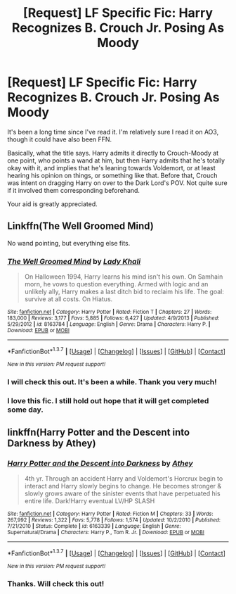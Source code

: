 #+TITLE: [Request] LF Specific Fic: Harry Recognizes B. Crouch Jr. Posing As Moody

* [Request] LF Specific Fic: Harry Recognizes B. Crouch Jr. Posing As Moody
:PROPERTIES:
:Author: passingavery
:Score: 4
:DateUnix: 1459428798.0
:DateShort: 2016-Mar-31
:FlairText: Request
:END:
It's been a long time since I've read it. I'm relatively sure I read it on AO3, though it could have also been FFN.

Basically, what the title says. Harry admits it directly to Crouch-Moody at one point, who points a wand at him, but then Harry admits that he's totally okay with it, and implies that he's leaning towards Voldemort, or at least hearing his opinion on things, or something like that. Before that, Crouch was intent on dragging Harry on over to the Dark Lord's POV. Not quite sure if it involved them corresponding beforehand.

Your aid is greatly appreciated.


** Linkffn(The Well Groomed Mind)

No wand pointing, but everything else fits.
:PROPERTIES:
:Author: bri-anna
:Score: 5
:DateUnix: 1459430924.0
:DateShort: 2016-Mar-31
:END:

*** [[http://www.fanfiction.net/s/8163784/1/][*/The Well Groomed Mind/*]] by [[https://www.fanfiction.net/u/1509740/Lady-Khali][/Lady Khali/]]

#+begin_quote
  On Halloween 1994, Harry learns his mind isn't his own. On Samhain morn, he vows to question everything. Armed with logic and an unlikely ally, Harry makes a last ditch bid to reclaim his life. The goal: survive at all costs. On Hiatus.
#+end_quote

^{/Site/: [[http://www.fanfiction.net/][fanfiction.net]] *|* /Category/: Harry Potter *|* /Rated/: Fiction T *|* /Chapters/: 27 *|* /Words/: 183,000 *|* /Reviews/: 3,177 *|* /Favs/: 5,885 *|* /Follows/: 6,427 *|* /Updated/: 4/9/2013 *|* /Published/: 5/29/2012 *|* /id/: 8163784 *|* /Language/: English *|* /Genre/: Drama *|* /Characters/: Harry P. *|* /Download/: [[http://www.p0ody-files.com/ff_to_ebook/ffn-bot/index.php?id=8163784&source=ff&filetype=epub][EPUB]] or [[http://www.p0ody-files.com/ff_to_ebook/ffn-bot/index.php?id=8163784&source=ff&filetype=mobi][MOBI]]}

--------------

*FanfictionBot*^{1.3.7} *|* [[[https://github.com/tusing/reddit-ffn-bot/wiki/Usage][Usage]]] | [[[https://github.com/tusing/reddit-ffn-bot/wiki/Changelog][Changelog]]] | [[[https://github.com/tusing/reddit-ffn-bot/issues/][Issues]]] | [[[https://github.com/tusing/reddit-ffn-bot/][GitHub]]] | [[[https://www.reddit.com/message/compose?to=%2Fu%2Ftusing][Contact]]]

^{/New in this version: PM request support!/}
:PROPERTIES:
:Author: FanfictionBot
:Score: 1
:DateUnix: 1459430928.0
:DateShort: 2016-Mar-31
:END:


*** I will check this out. It's been a while. Thank you very much!
:PROPERTIES:
:Author: passingavery
:Score: 1
:DateUnix: 1459431046.0
:DateShort: 2016-Mar-31
:END:


*** I love this fic. I still hold out hope that it will get completed some day.
:PROPERTIES:
:Author: LocalMadman
:Score: 1
:DateUnix: 1459451914.0
:DateShort: 2016-Mar-31
:END:


** linkffn(Harry Potter and the Descent into Darkness by Athey)
:PROPERTIES:
:Author: Almavet
:Score: 1
:DateUnix: 1459456418.0
:DateShort: 2016-Apr-01
:END:

*** [[http://www.fanfiction.net/s/6163339/1/][*/Harry Potter and the Descent into Darkness/*]] by [[https://www.fanfiction.net/u/2328854/Athey][/Athey/]]

#+begin_quote
  4th yr. Through an accident Harry and Voldemort's Horcrux begin to interact and Harry slowly begins to change. He becomes stronger & slowly grows aware of the sinister events that have perpetuated his entire life. Dark!Harry eventual LV/HP SLASH
#+end_quote

^{/Site/: [[http://www.fanfiction.net/][fanfiction.net]] *|* /Category/: Harry Potter *|* /Rated/: Fiction M *|* /Chapters/: 33 *|* /Words/: 267,992 *|* /Reviews/: 1,322 *|* /Favs/: 5,778 *|* /Follows/: 1,574 *|* /Updated/: 10/2/2010 *|* /Published/: 7/21/2010 *|* /Status/: Complete *|* /id/: 6163339 *|* /Language/: English *|* /Genre/: Supernatural/Drama *|* /Characters/: Harry P., Tom R. Jr. *|* /Download/: [[http://www.p0ody-files.com/ff_to_ebook/ffn-bot/index.php?id=6163339&source=ff&filetype=epub][EPUB]] or [[http://www.p0ody-files.com/ff_to_ebook/ffn-bot/index.php?id=6163339&source=ff&filetype=mobi][MOBI]]}

--------------

*FanfictionBot*^{1.3.7} *|* [[[https://github.com/tusing/reddit-ffn-bot/wiki/Usage][Usage]]] | [[[https://github.com/tusing/reddit-ffn-bot/wiki/Changelog][Changelog]]] | [[[https://github.com/tusing/reddit-ffn-bot/issues/][Issues]]] | [[[https://github.com/tusing/reddit-ffn-bot/][GitHub]]] | [[[https://www.reddit.com/message/compose?to=%2Fu%2Ftusing][Contact]]]

^{/New in this version: PM request support!/}
:PROPERTIES:
:Author: FanfictionBot
:Score: 1
:DateUnix: 1459456491.0
:DateShort: 2016-Apr-01
:END:


*** Thanks. Will check this out!
:PROPERTIES:
:Author: passingavery
:Score: 1
:DateUnix: 1459485604.0
:DateShort: 2016-Apr-01
:END:
